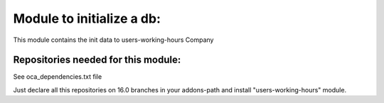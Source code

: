 Module to initialize a db:
--------------------------

This module contains the init data to users-working-hours Company

Repositories needed for this module:
====================================

See oca_dependencies.txt file

Just declare all this repositories on 16.0 branches in your addons-path and install "users-working-hours" module.
